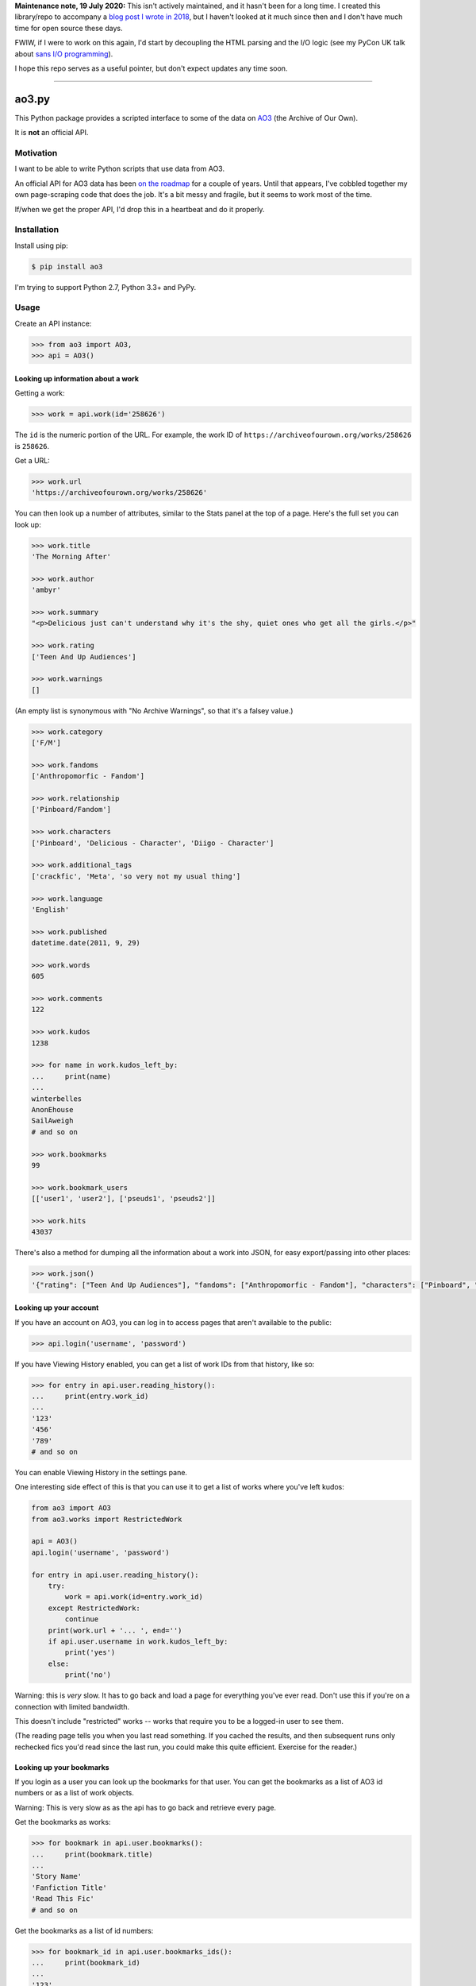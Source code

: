 **Maintenance note, 19 July 2020:** This isn't actively maintained, and it hasn't been for a long time.
I created this library/repo to accompany a `blog post I wrote in 2018 <https://alexwlchan.net/2017/01/scrape-logged-in-ao3/>`_, but I haven't looked at it much since then and I don't have much time for open source these days.

FWIW, if I were to work on this again, I'd start by decoupling the HTML parsing and the I/O logic (see my PyCon UK talk about `sans I/O programming <https://alexwlchan.net/2019/10/sans-io-programming/>`_).

I hope this repo serves as a useful pointer, but don't expect updates any time soon.

----

ao3.py
======

This Python package provides a scripted interface to some of the data on
`AO3 <https://archiveofourown.org/>`_ (the Archive of Our Own).

It is **not** an official API.

Motivation
**********

I want to be able to write Python scripts that use data from AO3.

An official API for AO3 data has been `on the roadmap <http://archiveofourown.org/admin_posts/295>`_
for a couple of years.  Until that appears, I've cobbled together my own
page-scraping code that does the job.  It's a bit messy and fragile, but it
seems to work most of the time.

If/when we get the proper API, I'd drop this in a heartbeat and do it
properly.

Installation
************

Install using pip:

.. code-block:: console

   $ pip install ao3

I'm trying to support Python 2.7, Python 3.3+ and PyPy.

Usage
*****

Create an API instance:

.. code-block:: pycon

   >>> from ao3 import AO3, 
   >>> api = AO3()

Looking up information about a work
-----------------------------------

Getting a work:

.. code-block:: pycon

   >>> work = api.work(id='258626')

The ``id`` is the numeric portion of the URL.  For example, the work ID of
``https://archiveofourown.org/works/258626`` is ``258626``.

Get a URL:

.. code-block:: pycon

   >>> work.url
   'https://archiveofourown.org/works/258626'

You can then look up a number of attributes, similar to the Stats panel at the
top of a page.  Here's the full set you can look up:

.. code-block:: pycon

   >>> work.title
   'The Morning After'

   >>> work.author
   'ambyr'

   >>> work.summary
   "<p>Delicious just can't understand why it's the shy, quiet ones who get all the girls.</p>"

   >>> work.rating
   ['Teen And Up Audiences']

   >>> work.warnings
   []

(An empty list is synonymous with "No Archive Warnings", so that it's a falsey
value.)

.. code-block:: pycon

   >>> work.category
   ['F/M']

   >>> work.fandoms
   ['Anthropomorfic - Fandom']

   >>> work.relationship
   ['Pinboard/Fandom']

   >>> work.characters
   ['Pinboard', 'Delicious - Character', 'Diigo - Character']

   >>> work.additional_tags
   ['crackfic', 'Meta', 'so very not my usual thing']

   >>> work.language
   'English'

   >>> work.published
   datetime.date(2011, 9, 29)

   >>> work.words
   605

   >>> work.comments
   122

   >>> work.kudos
   1238

   >>> for name in work.kudos_left_by:
   ...     print(name)
   ...
   winterbelles
   AnonEhouse
   SailAweigh
   # and so on

   >>> work.bookmarks
   99

   >>> work.bookmark_users
   [['user1', 'user2'], ['pseuds1', 'pseuds2']]
   
   >>> work.hits
   43037

There's also a method for dumping all the information about a work into JSON,
for easy export/passing into other places:

.. code-block:: pycon

   >>> work.json()
   '{"rating": ["Teen And Up Audiences"], "fandoms": ["Anthropomorfic - Fandom"], "characters": ["Pinboard", "Delicious - Character", "Diigo - Character"], "language": "English", "additional_tags": ["crackfic", "Meta", "so very not my usual thing"], "warnings": [], "id": "258626", "stats": {"hits": 43037, "words": 605, "bookmarks": 99, "comments": 122, "published": "2011-09-29", "kudos": 1238}, "author": "ambyr", "category": ["F/M"], "title": "The Morning After", "relationship": ["Pinboard/Fandom"], "summary": "<p>Delicious just can\'t understand why it\'s the shy, quiet ones who get all the girls.</p>"}'

Looking up your account
-----------------------

If you have an account on AO3, you can log in to access pages that aren't
available to the public:

.. code-block:: pycon

   >>> api.login('username', 'password')

If you have Viewing History enabled, you can get a list of work IDs from 
that history, like so:

.. code-block:: pycon

   >>> for entry in api.user.reading_history():
   ...     print(entry.work_id)
   ...
   '123'
   '456'
   '789'
   # and so on

You can enable Viewing History in the settings pane.

One interesting side effect of this is that you can use it to get a list
of works where you've left kudos:

.. code-block:: python

   from ao3 import AO3
   from ao3.works import RestrictedWork

   api = AO3()
   api.login('username', 'password')

   for entry in api.user.reading_history():
       try:
           work = api.work(id=entry.work_id)
       except RestrictedWork:
           continue
       print(work.url + '... ', end='')
       if api.user.username in work.kudos_left_by:
           print('yes')
       else:
           print('no')

Warning: this is `very` slow.  It has to go back and load a page for everything
you've ever read.  Don't use this if you're on a connection with limited
bandwidth.

This doesn't include "restricted" works -- works that require you to be a
logged-in user to see them.

(The reading page tells you when you last read something.  If you cached the
results, and then subsequent runs only rechecked fics you'd read since the
last run, you could make this quite efficient.  Exercise for the reader.)

Looking up your bookmarks
-------------------------

If you login as a user you can look up the bookmarks for that user. You can 
get the bookmarks as a list of AO3 id numbers or as a list of work objects.

Warning: This is very slow as as the api has to go back and retrieve every 
page.

Get the bookmarks as works:

.. code-block:: pycon

   >>> for bookmark in api.user.bookmarks():
   ...     print(bookmark.title)
   ...
   'Story Name'
   'Fanfiction Title'
   'Read This Fic'
   # and so on

Get the bookmarks as a list of id numbers:

.. code-block:: pycon

   >>> for bookmark_id in api.user.bookmarks_ids():
   ...     print(bookmark_id)
   ...
   '123'
   '456'
   '789'
   # and so on



License
*******

The project is licensed under the MIT license.
